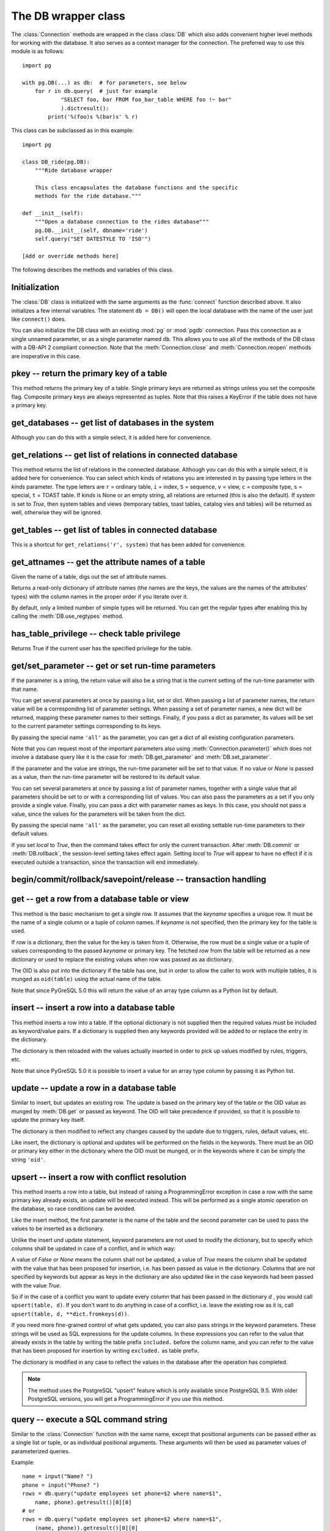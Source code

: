 The DB wrapper class
====================

.. py:currentmodule:: pg

.. class:: DB

The :class:`Connection` methods are wrapped in the class :class:`DB`
which also adds convenient higher level methods for working with the
database.  It also serves as a context manager for the connection.
The preferred way to use this module is as follows::

    import pg

    with pg.DB(...) as db:  # for parameters, see below
        for r in db.query(  # just for example
                "SELECT foo, bar FROM foo_bar_table WHERE foo !~ bar"
                ).dictresult():
            print('%(foo)s %(bar)s' % r)

This class can be subclassed as in this example::

    import pg

    class DB_ride(pg.DB):
        """Ride database wrapper

        This class encapsulates the database functions and the specific
        methods for the ride database."""

    def __init__(self):
        """Open a database connection to the rides database"""
        pg.DB.__init__(self, dbname='ride')
        self.query("SET DATESTYLE TO 'ISO'")

    [Add or override methods here]

The following describes the methods and variables of this class.

Initialization
--------------
The :class:`DB` class is initialized with the same arguments as the
:func:`connect` function described above. It also initializes a few
internal variables. The statement ``db = DB()`` will open the local
database with the name of the user just like ``connect()`` does.

You can also initialize the DB class with an existing :mod:`pg` or :mod:`pgdb`
connection. Pass this connection as a single unnamed parameter, or as a
single parameter named ``db``. This allows you to use all of the methods
of the DB class with a DB-API 2 compliant connection. Note that the
:meth:`Connection.close` and :meth:`Connection.reopen` methods are inoperative
in this case.

pkey -- return the primary key of a table
-----------------------------------------

.. method:: DB.pkey(table)

    Return the primary key of a table

    :param str table: name of table
    :returns: Name of the field which is the primary key of the table
    :rtype: str
    :raises KeyError: the table does not have a primary key

This method returns the primary key of a table.  Single primary keys are
returned as strings unless you set the composite flag.  Composite primary
keys are always represented as tuples.  Note that this raises a KeyError
if the table does not have a primary key.

get_databases -- get list of databases in the system
----------------------------------------------------

.. method:: DB.get_databases()

    Get the list of databases in the system

    :returns: all databases in the system
    :rtype: list

Although you can do this with a simple select, it is added here for
convenience.

get_relations -- get list of relations in connected database
------------------------------------------------------------

.. method:: DB.get_relations([kinds], [system])

    Get the list of relations in connected database

    :param str kinds: a string or sequence of type letters
    :param bool system: whether system relations should be returned
    :returns: all relations of the given kinds in the database
    :rtype: list

This method returns the list of relations in the connected database.  Although
you can do this with a simple select, it is added here for convenience.  You
can select which kinds of relations you are interested in by passing type
letters in the `kinds` parameter.  The type letters are ``r`` = ordinary table,
``i`` = index, ``S`` = sequence, ``v`` = view, ``c`` = composite type,
``s`` = special, ``t`` = TOAST table.  If `kinds` is None or an empty string,
all relations are returned (this is also the default).  If `system` is set to
`True`, then system tables and views (temporary tables, toast tables, catalog
vies and tables) will be returned as well, otherwise they will be ignored.

get_tables -- get list of tables in connected database
------------------------------------------------------

.. method:: DB.get_tables([system])

    Get the list of tables in connected database

    :param bool system: whether system tables should be returned
    :returns: all tables in connected database
    :rtype: list

This is a shortcut for ``get_relations('r', system)`` that has been added for
convenience.

get_attnames -- get the attribute names of a table
--------------------------------------------------

.. method:: DB.get_attnames(table)

    Get the attribute names of a table

    :param str table: name of table
    :returns: an ordered dictionary mapping attribute names to type names

Given the name of a table, digs out the set of attribute names.

Returns a read-only dictionary of attribute names (the names are the keys,
the values are the names of the attributes' types) with the column names
in the proper order if you iterate over it.

By default, only a limited number of simple types will be returned.
You can get the regular types after enabling this by calling the
:meth:`DB.use_regtypes` method.

has_table_privilege -- check table privilege
--------------------------------------------

.. method:: DB.has_table_privilege(table, privilege)

    Check whether current user has specified table privilege

    :param str table: the name of the table
    :param str privilege: privilege to be checked -- default is 'select'
    :returns: whether current user has specified table privilege
    :rtype: bool

Returns True if the current user has the specified privilege for the table.

.. versionadded:: 4.0

get/set_parameter -- get or set  run-time parameters
----------------------------------------------------

.. method:: DB.get_parameter(parameter)

    Get the value of run-time parameters

    :param parameter: the run-time parameter(s) to get
    :type param: str, tuple, list or dict
    :returns: the current value(s) of the run-time parameter(s)
    :rtype: str, list or dict
    :raises TypeError: Invalid parameter type(s)
    :raises pg.ProgrammingError: Invalid parameter name(s)

If the parameter is a string, the return value will also be a string
that is the current setting of the run-time parameter with that name.

You can get several parameters at once by passing a list, set or dict.
When passing a list of parameter names, the return value will be a
corresponding list of parameter settings.  When passing a set of
parameter names, a new dict will be returned, mapping these parameter
names to their settings.  Finally, if you pass a dict as parameter,
its values will be set to the current parameter settings corresponding
to its keys.

By passing the special name ``'all'`` as the parameter, you can get a dict
of all existing configuration parameters.

Note that you can request most of the important parameters also using
:meth:`Connection.parameter()` which does not involve a database query
like it is the case for :meth:`DB.get_parameter` and :meth:`DB.set_parameter`.

.. versionadded:: 4.2

.. method:: DB.set_parameter(parameter, [value], [local])

    Set the value of run-time parameters

    :param parameter: the run-time parameter(s) to set
    :type param: string, tuple, list or dict
    :param value: the value to set
    :type param: str or None
    :raises TypeError: Invalid parameter type(s)
    :raises ValueError: Invalid value argument(s)
    :raises pg.ProgrammingError: Invalid parameter name(s) or values

If the parameter and the value are strings, the run-time parameter
will be set to that value.  If no value or *None* is passed as a value,
then the run-time parameter will be restored to its default value.

You can set several parameters at once by passing a list of parameter
names, together with a single value that all parameters should be
set to or with a corresponding list of values.  You can also pass
the parameters as a set if you only provide a single value.
Finally, you can pass a dict with parameter names as keys.  In this
case, you should not pass a value, since the values for the parameters
will be taken from the dict.

By passing the special name ``'all'`` as the parameter, you can reset
all existing settable run-time parameters to their default values.

If you set *local* to `True`, then the command takes effect for only the
current transaction.  After :meth:`DB.commit` or :meth:`DB.rollback`,
the session-level setting takes effect again.  Setting *local* to `True`
will appear to have no effect if it is executed outside a transaction,
since the transaction will end immediately.

.. versionadded:: 4.2

begin/commit/rollback/savepoint/release -- transaction handling
---------------------------------------------------------------

.. method:: DB.begin([mode])

    Begin a transaction

    :param str mode: an optional transaction mode such as 'READ ONLY'

    This initiates a transaction block, that is, all following queries
    will be executed in a single transaction until :meth:`DB.commit`
    or :meth:`DB.rollback` is called.

.. versionadded:: 4.1

.. method:: DB.start()

    This is the same as the :meth:`DB.begin` method.

.. method:: DB.commit()

    Commit a transaction

    This commits the current transaction. All changes made by the
    transaction become visible to others and are guaranteed to be
    durable if a crash occurs.

.. method:: DB.end()

    This is the same as the :meth:`DB.commit` method.

.. versionadded:: 4.1

.. method:: DB.rollback([name])

    Roll back a transaction

    :param str name: optionally, roll back to the specified savepoint

    This rolls back the current transaction and causes all the updates
    made by the transaction to be discarded.

.. method:: DB.abort()

    This is the same as the :meth:`DB.rollback` method.

.. versionadded:: 4.2

.. method:: DB.savepoint(name)

    Define a new savepoint

    :param str name: the name to give to the new savepoint

    This establishes a new savepoint within the current transaction.

.. versionadded:: 4.1

.. method:: DB.release(name)

    Destroy a savepoint

    :param str name: the name of the savepoint to destroy

    This destroys a savepoint previously defined in the current transaction.

.. versionadded:: 4.1

get -- get a row from a database table or view
----------------------------------------------

.. method:: DB.get(table, row, [keyname])

    Get a row from a database table or view

    :param str table: name of table or view
    :param row: either a dictionary or the value to be looked up
    :param str keyname: name of field to use as key (optional)
    :returns: A dictionary - the keys are the attribute names,
      the values are the row values.
    :raises pg.ProgrammingError: table has no primary key or missing privilege
    :raises KeyError: missing key value for the row

This method is the basic mechanism to get a single row.  It assumes
that the *keyname* specifies a unique row.  It must be the name of a
single column or a tuple of column names.  If *keyname* is not specified,
then the primary key for the table is used.

If *row* is a dictionary, then the value for the key is taken from it.
Otherwise, the row must be a single value or a tuple of values
corresponding to the passed *keyname* or primary key.  The fetched row
from the table will be returned as a new dictionary or used to replace
the existing values when row was passed as aa dictionary.

The OID is also put into the dictionary if the table has one, but
in order to allow the caller to work with multiple tables, it is
munged as ``oid(table)`` using the actual name of the table.

Note that since PyGreSQL 5.0 this will return the value of an array
type column as a Python list by default.

insert -- insert a row into a database table
--------------------------------------------

.. method:: DB.insert(table, [row], [col=val, ...])

    Insert a row into a database table

    :param str table: name of table
    :param dict row: optional dictionary of values
    :param col: optional keyword arguments for updating the dictionary
    :returns: the inserted values in the database
    :rtype: dict
    :raises pg.ProgrammingError: missing privilege or conflict

This method inserts a row into a table.  If the optional dictionary is
not supplied then the required values must be included as keyword/value
pairs.  If a dictionary is supplied then any keywords provided will be
added to or replace the entry in the dictionary.

The dictionary is then reloaded with the values actually inserted in order
to pick up values modified by rules, triggers, etc.

Note that since PyGreSQL 5.0 it is possible to insert a value for an
array type column by passing it as Python list.

update -- update a row in a database table
------------------------------------------

.. method:: DB.update(table, [row], [col=val, ...])

    Update a row in a database table

    :param str table: name of table
    :param dict row: optional dictionary of values
    :param col: optional keyword arguments for updating the dictionary
    :returns: the new row in the database
    :rtype: dict
    :raises pg.ProgrammingError: table has no primary key or missing privilege
    :raises KeyError: missing key value for the row

Similar to insert, but updates an existing row.  The update is based on
the primary key of the table or the OID value as munged by :meth:`DB.get`
or passed as keyword.  The OID will take precedence if provided, so that it
is possible to update the primary key itself.

The dictionary is then modified to reflect any changes caused by the
update due to triggers, rules, default values, etc.

Like insert, the dictionary is optional and updates will be performed
on the fields in the keywords.  There must be an OID or primary key
either in the dictionary where the OID must be munged, or in the keywords
where it can be simply the string ``'oid'``.

upsert -- insert a row with conflict resolution
-----------------------------------------------

.. method:: DB.upsert(table, [row], [col=val, ...])

    Insert a row into a database table with conflict resolution

    :param str table: name of table
    :param dict row: optional dictionary of values
    :param col: optional keyword arguments for specifying the update
    :returns: the new row in the database
    :rtype: dict
    :raises pg.ProgrammingError: table has no primary key or missing privilege

This method inserts a row into a table, but instead of raising a
ProgrammingError exception in case a row with the same primary key already
exists, an update will be executed instead.  This will be performed as a
single atomic operation on the database, so race conditions can be avoided.

Like the insert method, the first parameter is the name of the table and the
second parameter can be used to pass the values to be inserted as a dictionary.

Unlike the insert und update statement, keyword parameters are not used to
modify the dictionary, but to specify which columns shall be updated in case
of a conflict, and in which way:

A value of `False` or `None` means the column shall not be updated,
a value of `True` means the column shall be updated with the value that
has been proposed for insertion, i.e. has been passed as value in the
dictionary.  Columns that are not specified by keywords but appear as keys
in the dictionary are also updated like in the case keywords had been passed
with the value `True`.

So if in the case of a conflict you want to update every column that has been
passed in the dictionary `d` , you would call ``upsert(table, d)``.  If you
don't want to do anything in case of a conflict, i.e. leave the existing row
as it is, call ``upsert(table, d, **dict.fromkeys(d))``.

If you need more fine-grained control of what gets updated, you can also pass
strings in the keyword parameters.  These strings will be used as SQL
expressions for the update columns.  In these expressions you can refer
to the value that already exists in the table by writing the table prefix
``included.`` before the column name, and you can refer to the value that
has been proposed for insertion by writing ``excluded.`` as table prefix.

The dictionary is modified in any case to reflect the values in the database
after the operation has completed.

.. note::

    The method uses the PostgreSQL "upsert" feature which is only available
    since PostgreSQL 9.5. With older PostgreSQL versions, you will get a
    ProgrammingError if you use this method.

.. versionadded:: 5.0

query -- execute a SQL command string
-------------------------------------

.. method:: DB.query(command, [arg1, [arg2, ...]])

    Execute a SQL command string

    :param str command: SQL command
    :param arg*: optional positional arguments
    :returns: result values
    :rtype: :class:`Query`, None
    :raises TypeError: bad argument type, or too many arguments
    :raises TypeError: invalid connection
    :raises ValueError: empty SQL query or lost connection
    :raises pg.ProgrammingError: error in query
    :raises pg.InternalError: error during query processing

Similar to the :class:`Connection` function with the same name, except that
positional arguments can be passed either as a single list or tuple, or as
individual positional arguments.  These arguments will then be used as
parameter values of parameterized queries.

Example::

    name = input("Name? ")
    phone = input("Phone? ")
    rows = db.query("update employees set phone=$2 where name=$1",
        name, phone).getresult()[0][0]
    # or
    rows = db.query("update employees set phone=$2 where name=$1",
        (name, phone)).getresult()[0][0]

query_formatted -- execute a formatted SQL command string
---------------------------------------------------------

.. method:: DB.query_formatted(command, [parameters], [types], [inline])

    Execute a formatted SQL command string

    :param str command: SQL command
    :param parameters: the values of the parameters for the SQL command
    :type parameters: tuple, list or dict
    :param types: optionally, the types of the parameters
    :type types: tuple, list or dict
    :param bool inline: whether the parameters should be passed in the SQL
    :rtype: :class:`Query`, None
    :raises TypeError: bad argument type, or too many arguments
    :raises TypeError: invalid connection
    :raises ValueError: empty SQL query or lost connection
    :raises pg.ProgrammingError: error in query
    :raises pg.InternalError: error during query processing

Similar to :meth:`DB.query`, but using Python format placeholders of the form
``%s`` or ``%(names)s`` instead of PostgreSQL placeholders of the form ``$1``.
The parameters must be passed as a tuple, list or dict.  You can also pass a
corresponding tuple, list or dict of database types in order to format the
parameters properly in case there is ambiguity.

If you set *inline* to True, the parameters will be sent to the database
embedded in the SQL command, otherwise they will be sent separately.

Example::

    name = input("Name? ")
    phone = input("Phone? ")
    rows = db.query_formatted(
        "update employees set phone=%s where name=%s",
        (phone, name)).getresult()[0][0]
    # or
    rows = db.query_formatted(
        "update employees set phone=%(phone)s where name=%(name)s",
        dict(name=name, phone=phone)).getresult()[0][0]

query_prepared -- execute a prepared statement
----------------------------------------------

.. method:: DB.query_prepared([arg1, [arg2, ...]], [name=...])

    Execute a prepared statement

    :param str name: name of the prepared statement
    :param arg*: optional positional arguments
    :returns: result values
    :rtype: :class:`Query`, None
    :raises TypeError: bad argument type, or too many arguments
    :raises TypeError: invalid connection
    :raises ValueError: empty SQL query or lost connection
    :raises pg.ProgrammingError: error in query
    :raises pg.InternalError: error during query processing
    :raises pg.OperationalError: prepared statement does not exist

This methods works like the :meth:`DB.query` method, except that instead of
passing the SQL command, you pass the name of a prepared statement via the
keyword-only argument *name*.  If you don't pass a name, the unnamed
statement will be executed, if you created one before.

You must have created the corresponding named or unnamed statement with
the :meth:`DB.prepare` method before, otherwise an :exc:`pg.OperationalError`
will be raised.

.. versionadded:: 5.1

prepare -- create a prepared statement
--------------------------------------

.. method:: DB.prepare(command, [name])

    Create a prepared statement

    :param str command: SQL command
    :param str name: name of the prepared statement
    :rtype: None
    :raises TypeError: bad argument types, or wrong number of arguments
    :raises TypeError: invalid connection
    :raises pg.ProgrammingError: error in query or duplicate query

This method creates a prepared statement for the given command with the
given name for later execution with the :meth:`DB.query_prepared` method.
The name can be empty or left out to create an unnamed statement, in which
case any pre-existing unnamed statement is automatically replaced;
otherwise a :exc:`pg.ProgrammingError` is raised if the statement name is
already defined in the current database session.

The SQL command may optionally contain positional parameters of the form
``$1``, ``$2``, etc instead of literal data.  The corresponding values
must then later be passed to the :meth:`Connection.query_prepared` method
as positional arguments.

Example::

    db.prepare("update employees set phone=$2 where ein=$1",
        name='update employees')
    while True:
        ein = input("Employee ID? ")
        if not ein:
            break
        phone = input("Phone? ")
        rows = db.query_prepared(ein, phone,
            name='update employees).getresult()[0][0]

.. note::

    The DB wrapper sometimes issues parameterized queries behind the scenes
    (for instance to find unknown database types) which could replace the
    unnamed statement. So we advice to always name prepared statements.

.. versionadded:: 5.1

describe_prepared -- describe a prepared statement
--------------------------------------------------

.. method:: DB.describe_prepared([name])

    Describe a prepared statement

    :param str name: name of the prepared statement
    :rtype: :class:`Query`
    :raises TypeError: bad argument type, or too many arguments
    :raises TypeError: invalid connection
    :raises pg.OperationalError: prepared statement does not exist

This method returns a :class:`Query` object describing the prepared
statement with the given name.  You can also pass an empty name in order
to describe the unnamed statement.  Information on the fields of the
corresponding query can be obtained through the :meth:`Query.listfields`,
:meth:`Query.fieldname` and :meth:`Query.fieldnum` methods.

.. versionadded:: 5.1

delete_prepared -- delete a prepared statement
----------------------------------------------

.. method:: DB.delete_prepared([name])

    Delete a prepared statement

    :param str name: name of the prepared statement
    :rtype: None
    :raises TypeError: bad argument type, or too many arguments
    :raises TypeError: invalid connection
    :raises pg.OperationalError: prepared statement does not exist

This method deallocates a previously prepared SQL statement with the given
name, or deallocates all prepared statements if you do not specify a name.
Note that prepared statements are also deallocated automatically when the
current session ends.

.. versionadded:: 5.1

clear -- clear row values in memory
-----------------------------------

.. method:: DB.clear(table, [row])

    Clear row values in memory

    :param str table: name of table
    :param dict row: optional dictionary of values
    :returns: an empty row
    :rtype: dict

This method clears all the attributes to values determined by the types.
Numeric types are set to 0, Booleans are set to *False*, and everything
else is set to the empty string.  If the row argument is present, it is
used as the row dictionary and any entries matching attribute names are
cleared with everything else left unchanged.

If the dictionary is not supplied a new one is created.

delete -- delete a row from a database table
--------------------------------------------

.. method:: DB.delete(table, [row], [col=val, ...])

    Delete a row from a database table

    :param str table: name of table
    :param dict d: optional dictionary of values
    :param col: optional keyword arguments for updating the dictionary
    :rtype: None
    :raises pg.ProgrammingError: table has no primary key,
        row is still referenced or missing privilege
    :raises KeyError: missing key value for the row

This method deletes the row from a table.  It deletes based on the
primary key of the table or the OID value as munged by :meth:`DB.get`
or passed as keyword.  The OID will take precedence if provided.

The return value is the number of deleted rows (i.e. 0 if the row did not
exist and 1 if the row was deleted).

Note that if the row cannot be deleted because e.g. it is still referenced
by another table, this method will raise a ProgrammingError.

truncate -- quickly empty database tables
-----------------------------------------

.. method:: DB.truncate(table, [restart], [cascade], [only])

    Empty a table or set of tables

    :param table: the name of the table(s)
    :type table: str, list or set
    :param bool restart: whether table sequences should be restarted
    :param bool cascade: whether referenced tables should also be truncated
    :param only: whether only parent tables should be truncated
    :type only: bool or list

This method quickly removes all rows from the given table or set
of tables.  It has the same effect as an unqualified DELETE on each
table, but since it does not actually scan the tables it is faster.
Furthermore, it reclaims disk space immediately, rather than requiring
a subsequent VACUUM operation. This is most useful on large tables.

If *restart* is set to `True`, sequences owned by columns of the truncated
table(s) are automatically restarted.  If *cascade* is set to `True`, it
also truncates all tables that have foreign-key references to any of
the named tables.  If the parameter *only* is not set to `True`, all the
descendant tables (if any) will also be truncated. Optionally, a ``*``
can be specified after the table name to explicitly indicate that
descendant tables are included.  If the parameter *table* is a list,
the parameter *only* can also be a list of corresponding boolean values.

.. versionadded:: 4.2

get_as_list/dict -- read a table as a list or dictionary
--------------------------------------------------------

.. method:: DB.get_as_list(table, [what], [where], [order], [limit], [offset], [scalar])

    Get a table as a list

    :param str table: the name of the table (the FROM clause)
    :param what: column(s) to be returned (the SELECT clause)
    :type what: str, list, tuple or None
    :param where: conditions(s) to be fulfilled (the WHERE clause)
    :type where: str, list, tuple or None
    :param order: column(s) to sort by (the ORDER BY clause)
    :type order: str, list, tuple, False or None
    :param int limit: maximum number of rows returned (the LIMIT clause)
    :param int offset: number of rows to be skipped (the OFFSET clause)
    :param bool scalar: whether only the first column shall be returned
    :returns: the content of the table as a list
    :rtype: list
    :raises TypeError: the table name has not been specified

This gets a convenient representation of the table as a list of named tuples
in Python.  You only need to pass the name of the table (or any other SQL
expression returning rows).  Note that by default this will return the full
content of the table which can be huge and overflow your memory.  However, you
can control the amount of data returned using the other optional parameters.

The parameter *what* can restrict the query to only return a subset of the
table columns.  The parameter *where* can restrict the query to only return a
subset of the table rows.  The specified SQL expressions all need to be
fulfilled for a row to get into the result.  The parameter *order* specifies
the ordering of the rows.  If no ordering is specified, the result will be
ordered by the primary key(s) or all columns if no primary key exists.
You can set *order* to *False* if you don't care about the ordering.
The parameters *limit* and *offset* specify the maximum number of rows
returned and a number of rows skipped over.

If you set the *scalar* option to *True*, then instead of the named tuples
you will get the first items of these tuples.  This is useful if the result
has only one column anyway.

.. method:: DB.get_as_dict(table, [keyname], [what], [where], [order], [limit], [offset], [scalar])

    Get a table as a dictionary

    :param str table: the name of the table (the FROM clause)
    :param keyname: column(s) to be used as key(s) of the dictionary
    :type keyname: str, list, tuple or None
    :param what: column(s) to be returned (the SELECT clause)
    :type what: str, list, tuple or None
    :param where: conditions(s) to be fulfilled (the WHERE clause)
    :type where: str, list, tuple or None
    :param order: column(s) to sort by (the ORDER BY clause)
    :type order: str, list, tuple, False or None
    :param int limit: maximum number of rows returned (the LIMIT clause)
    :param int offset: number of rows to be skipped (the OFFSET clause)
    :param bool scalar: whether only the first column shall be returned
    :returns: the content of the table as a list
    :rtype: dict or OrderedDict
    :raises TypeError: the table name has not been specified
    :raises KeyError: keyname(s) are invalid or not part of the result
    :raises pg.ProgrammingError: no keyname(s) and table has no primary key

This method is similar to :meth:`DB.get_as_list`, but returns the table as
a Python dict instead of a Python list, which can be even more convenient.
The primary key column(s) of the table will be used as the keys of the
dictionary, while the other column(s) will be the corresponding values.
The keys will be named tuples if the table has a composite primary key.
The rows will be also named tuples unless the *scalar* option has been set
to *True*.  With the optional parameter *keyname* you can specify a different
set of columns to be used as the keys of the dictionary.

If the Python version supports it, the dictionary will be an *OrderedDict*
using the order specified with the *order* parameter or the key column(s)
if not specified.  You can set *order* to *False* if you don't care about the
ordering.  In this case the returned dictionary will be an ordinary one.

escape_literal/identifier/string/bytea -- escape for SQL
--------------------------------------------------------

The following methods escape text or binary strings so that they can be
inserted directly into an SQL command.  Except for :meth:`DB.escape_byte`,
you don't need to call these methods for the strings passed as parameters
to :meth:`DB.query`.  You also don't need to call any of these methods
when storing data using :meth:`DB.insert` and similar.

.. method:: DB.escape_literal(string)

    Escape a string for use within SQL as a literal constant

    :param str string: the string that is to be escaped
    :returns: the escaped string
    :rtype: str

This method escapes a string for use within an SQL command. This is useful
when inserting data values as literal constants in SQL commands. Certain
characters (such as quotes and backslashes) must be escaped to prevent them
from being interpreted specially by the SQL parser.

.. versionadded:: 4.1

.. method:: DB.escape_identifier(string)

    Escape a string for use within SQL as an identifier

    :param str string: the string that is to be escaped
    :returns: the escaped string
    :rtype: str

This method escapes a string for use as an SQL identifier, such as a table,
column, or function name. This is useful when a user-supplied identifier
might contain special characters that would otherwise not be interpreted
as part of the identifier by the SQL parser, or when the identifier might
contain upper case characters whose case should be preserved.

.. versionadded:: 4.1

.. method:: DB.escape_string(string)

    Escape a string for use within SQL

    :param str string: the string that is to be escaped
    :returns: the escaped string
    :rtype: str

Similar to the module function :func:`pg.escape_string` with the same name,
but the behavior of this method is adjusted depending on the connection
properties (such as character encoding).

.. method:: DB.escape_bytea(datastring)

    Escape binary data for use within SQL as type ``bytea``

    :param str datastring: string containing the binary data that is to be escaped
    :returns: the escaped string
    :rtype: str

Similar to the module function :func:`pg.escape_bytea` with the same name,
but the behavior of this method is adjusted depending on the connection
properties (in particular, whether standard-conforming strings are enabled).

unescape_bytea -- unescape data retrieved from the database
-----------------------------------------------------------

.. method:: DB.unescape_bytea(string)

    Unescape ``bytea`` data that has been retrieved as text

    :param datastring: the ``bytea`` data string that has been retrieved as text
    :returns: byte string containing the binary data
    :rtype: bytes

Converts an escaped string representation of binary data stored as ``bytea``
into the raw byte string representing the binary data  -- this is the reverse
of :meth:`DB.escape_bytea`.  Since the :class:`Query` results will already
return unescaped byte strings, you normally don't have to use this method.

encode/decode_json -- encode and decode JSON data
-------------------------------------------------

The following methods can be used to encode end decode data in
`JSON <http://www.json.org/>`_ format.

.. method:: DB.encode_json(obj)

    Encode a Python object for use within SQL as type ``json`` or ``jsonb``

    :param obj: Python object that shall be encoded to JSON format
    :type obj: dict, list or None
    :returns: string representation of the Python object in JSON format
    :rtype: str

This method serializes a Python object into a JSON formatted string that can
be used within SQL.  You don't need to use this method on the data stored
with :meth:`DB.insert` and similar, only if you store the data directly as
part of an SQL command or parameter with :meth:`DB.query`.  This is the same
as the :func:`json.dumps` function from the standard library.

.. versionadded:: 5.0

.. method:: DB.decode_json(string)

    Decode ``json`` or ``jsonb`` data that has been retrieved as text

    :param string: JSON formatted string shall be decoded into a Python object
    :type string: str
    :returns: Python object representing the JSON formatted string
    :rtype: dict, list or None

This method deserializes a JSON formatted string retrieved as text from the
database to a Python object.  You normally don't need to use this method as
JSON data is automatically decoded by PyGreSQL.  If you don't want the data
to be decoded, then you can cast ``json`` or ``jsonb`` columns to ``text``
in PostgreSQL or you can set the decoding function to *None* or a different
function using :func:`pg.set_jsondecode`.  By default this is the same as
the :func:`json.dumps` function from the standard library.

.. versionadded:: 5.0

use_regtypes -- determine use of regular type names
---------------------------------------------------

.. method:: DB.use_regtypes([regtypes])

    Determine whether regular type names shall be used

    :param bool regtypes: if passed, set whether regular type names shall be used
    :returns: whether regular type names are used

The :meth:`DB.get_attnames` method can return either simplified "classic"
type names (the default) or more specific "regular" type names. Which kind
of type names is used can be changed by calling :meth:`DB.get_regtypes`.
If you pass a boolean, it sets whether regular type names shall be used.
The method can also be used to check through its return value whether
currently regular type names are used.

.. versionadded:: 4.1

notification_handler -- create a notification handler
-----------------------------------------------------

.. class:: DB.notification_handler(event, callback, [arg_dict], [timeout], [stop_event])

    Create a notification handler instance

    :param str event: the name of an event to listen for
    :param callback: a callback function
    :param dict arg_dict: an optional dictionary for passing arguments
    :param timeout: the time-out when waiting for notifications
    :type timeout: int, float or None
    :param str stop_event: an optional different name to be used as stop event

This method creates a :class:`pg.NotificationHandler` object using the
:class:`DB` connection as explained under :doc:`notification`.

.. versionadded:: 4.1.1

Attributes of the DB wrapper class
----------------------------------

.. attribute:: DB.db

    The wrapped :class:`Connection` object

You normally don't need this, since all of the members can be accessed
from the :class:`DB` wrapper class as well.

.. attribute:: DB.dbname

    The name of the database that the connection is using

.. attribute:: DB.dbtypes

    A dictionary with the various type names for the PostgreSQL types

This can be used for getting more information on the PostgreSQL database
types or changing the typecast functions used for the connection.  See the
description of the :class:`DbTypes` class for details.

.. versionadded:: 5.0

.. attribute:: DB.adapter

    A class with some helper functions for adapting parameters

This can be used for building queries with parameters.  You normally will
not need this, as you can use the :class:`DB.query_formatted` method.

.. versionadded:: 5.0
